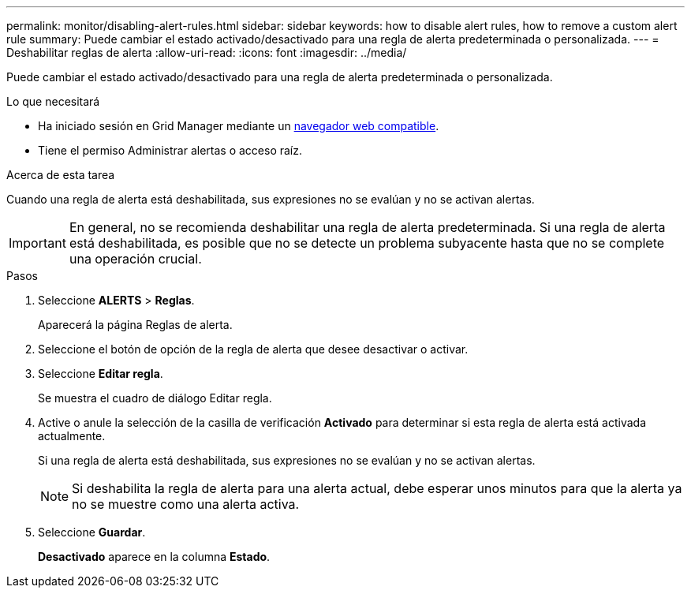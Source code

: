 ---
permalink: monitor/disabling-alert-rules.html 
sidebar: sidebar 
keywords: how to disable alert rules, how to remove a custom alert rule 
summary: Puede cambiar el estado activado/desactivado para una regla de alerta predeterminada o personalizada. 
---
= Deshabilitar reglas de alerta
:allow-uri-read: 
:icons: font
:imagesdir: ../media/


[role="lead"]
Puede cambiar el estado activado/desactivado para una regla de alerta predeterminada o personalizada.

.Lo que necesitará
* Ha iniciado sesión en Grid Manager mediante un xref:../admin/web-browser-requirements.adoc[navegador web compatible].
* Tiene el permiso Administrar alertas o acceso raíz.


.Acerca de esta tarea
Cuando una regla de alerta está deshabilitada, sus expresiones no se evalúan y no se activan alertas.


IMPORTANT: En general, no se recomienda deshabilitar una regla de alerta predeterminada. Si una regla de alerta está deshabilitada, es posible que no se detecte un problema subyacente hasta que no se complete una operación crucial.

.Pasos
. Seleccione *ALERTS* > *Reglas*.
+
Aparecerá la página Reglas de alerta.

. Seleccione el botón de opción de la regla de alerta que desee desactivar o activar.
. Seleccione *Editar regla*.
+
Se muestra el cuadro de diálogo Editar regla.

. Active o anule la selección de la casilla de verificación *Activado* para determinar si esta regla de alerta está activada actualmente.
+
Si una regla de alerta está deshabilitada, sus expresiones no se evalúan y no se activan alertas.

+

NOTE: Si deshabilita la regla de alerta para una alerta actual, debe esperar unos minutos para que la alerta ya no se muestre como una alerta activa.

. Seleccione *Guardar*.
+
*Desactivado* aparece en la columna *Estado*.


